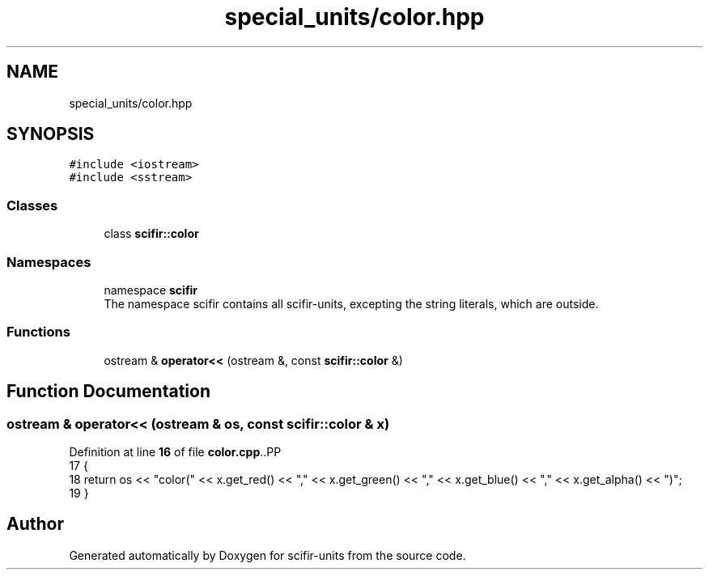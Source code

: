 .TH "special_units/color.hpp" 3 "Version 2.0.0" "scifir-units" \" -*- nroff -*-
.ad l
.nh
.SH NAME
special_units/color.hpp
.SH SYNOPSIS
.br
.PP
\fC#include <iostream>\fP
.br
\fC#include <sstream>\fP
.br

.SS "Classes"

.in +1c
.ti -1c
.RI "class \fBscifir::color\fP"
.br
.in -1c
.SS "Namespaces"

.in +1c
.ti -1c
.RI "namespace \fBscifir\fP"
.br
.RI "The namespace scifir contains all scifir-units, excepting the string literals, which are outside\&. "
.in -1c
.SS "Functions"

.in +1c
.ti -1c
.RI "ostream & \fBoperator<<\fP (ostream &, const \fBscifir::color\fP &)"
.br
.in -1c
.SH "Function Documentation"
.PP 
.SS "ostream & operator<< (ostream & os, const \fBscifir::color\fP & x)"

.PP
Definition at line \fB16\fP of file \fBcolor\&.cpp\fP\&..PP
.nf
17 {
18     return os << "color(" << x\&.get_red() << "," << x\&.get_green() << "," << x\&.get_blue() << "," << x\&.get_alpha() << ")";
19 }
.fi

.SH "Author"
.PP 
Generated automatically by Doxygen for scifir-units from the source code\&.
